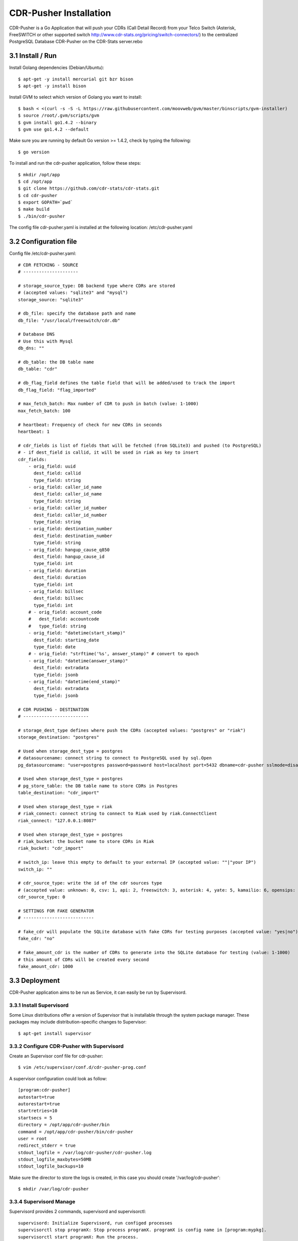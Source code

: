 
.. _cdr-pusher-installation:

CDR-Pusher Installation
-----------------------

CDR-Pusher is a Go Application that will push your CDRs (Call Detail Record) from your Telco Switch (Asterisk, FreeSWITCH or other supported switch http://www.cdr-stats.org/pricing/switch-connectors/) to the centralized PostgreSQL Database CDR-Pusher on the CDR-Stats server.rebo


3.1 Install / Run
~~~~~~~~~~~~~~~~~

Install Golang dependencies (Debian/Ubuntu)::

    $ apt-get -y install mercurial git bzr bison
    $ apt-get -y install bison


Install GVM to select which version of Golang you want to install::

    $ bash < <(curl -s -S -L https://raw.githubusercontent.com/moovweb/gvm/master/binscripts/gvm-installer)
    $ source /root/.gvm/scripts/gvm
    $ gvm install go1.4.2 --binary
    $ gvm use go1.4.2 --default


Make sure you are running by default Go version >= 1.4.2, check by typing the following::

    $ go version


To install and run the cdr-pusher application, follow these steps::

    $ mkdir /opt/app
    $ cd /opt/app
    $ git clone https://github.com/cdr-stats/cdr-stats.git
    $ cd cdr-pusher
    $ export GOPATH=`pwd`
    $ make build
    $ ./bin/cdr-pusher


The config file cdr-pusher.yaml is installed at the following location: /etc/cdr-pusher.yaml


3.2 Configuration file
~~~~~~~~~~~~~~~~~~~~~~

Config file /etc/cdr-pusher.yaml::

    # CDR FETCHING - SOURCE
    # ---------------------

    # storage_source_type: DB backend type where CDRs are stored
    # (accepted values: "sqlite3" and "mysql")
    storage_source: "sqlite3"

    # db_file: specify the database path and name
    db_file: "/usr/local/freeswitch/cdr.db"

    # Database DNS
    # Use this with Mysql
    db_dns: ""

    # db_table: the DB table name
    db_table: "cdr"

    # db_flag_field defines the table field that will be added/used to track the import
    db_flag_field: "flag_imported"

    # max_fetch_batch: Max number of CDR to push in batch (value: 1-1000)
    max_fetch_batch: 100

    # heartbeat: Frequency of check for new CDRs in seconds
    heartbeat: 1

    # cdr_fields is list of fields that will be fetched (from SQLite3) and pushed (to PostgreSQL)
    # - if dest_field is callid, it will be used in riak as key to insert
    cdr_fields:
        - orig_field: uuid
          dest_field: callid
          type_field: string
        - orig_field: caller_id_name
          dest_field: caller_id_name
          type_field: string
        - orig_field: caller_id_number
          dest_field: caller_id_number
          type_field: string
        - orig_field: destination_number
          dest_field: destination_number
          type_field: string
        - orig_field: hangup_cause_q850
          dest_field: hangup_cause_id
          type_field: int
        - orig_field: duration
          dest_field: duration
          type_field: int
        - orig_field: billsec
          dest_field: billsec
          type_field: int
        # - orig_field: account_code
        #   dest_field: accountcode
        #   type_field: string
        - orig_field: "datetime(start_stamp)"
          dest_field: starting_date
          type_field: date
        # - orig_field: "strftime('%s', answer_stamp)" # convert to epoch
        - orig_field: "datetime(answer_stamp)"
          dest_field: extradata
          type_field: jsonb
        - orig_field: "datetime(end_stamp)"
          dest_field: extradata
          type_field: jsonb

    # CDR PUSHING - DESTINATION
    # -------------------------

    # storage_dest_type defines where push the CDRs (accepted values: "postgres" or "riak")
    storage_destination: "postgres"

    # Used when storage_dest_type = postgres
    # datasourcename: connect string to connect to PostgreSQL used by sql.Open
    pg_datasourcename: "user=postgres password=password host=localhost port=5432 dbname=cdr-pusher sslmode=disable"

    # Used when storage_dest_type = postgres
    # pg_store_table: the DB table name to store CDRs in Postgres
    table_destination: "cdr_import"

    # Used when storage_dest_type = riak
    # riak_connect: connect string to connect to Riak used by riak.ConnectClient
    riak_connect: "127.0.0.1:8087"

    # Used when storage_dest_type = postgres
    # riak_bucket: the bucket name to store CDRs in Riak
    riak_bucket: "cdr_import"

    # switch_ip: leave this empty to default to your external IP (accepted value: ""|"your IP")
    switch_ip: ""

    # cdr_source_type: write the id of the cdr sources type
    # (accepted value: unknown: 0, csv: 1, api: 2, freeswitch: 3, asterisk: 4, yate: 5, kamailio: 6, opensips: 7, sipwise: 8, veraz: 9)
    cdr_source_type: 0

    # SETTINGS FOR FAKE GENERATOR
    # ---------------------------

    # fake_cdr will populate the SQLite database with fake CDRs for testing purposes (accepted value: "yes|no")
    fake_cdr: "no"

    # fake_amount_cdr is the number of CDRs to generate into the SQLite database for testing (value: 1-1000)
    # this amount of CDRs will be created every second
    fake_amount_cdr: 1000


3.3 Deployment
~~~~~~~~~~~~~~

CDR-Pusher application aims to be run as Service, it can easily be run by Supervisord.


3.3.1 Install Supervisord
*************************

Some Linux distributions offer a version of Supervisor that is installable through the system package manager. These packages may include distribution-specific changes to Supervisor::

    $ apt-get install supervisor


3.3.2 Configure CDR-Pusher with Supervisord
*******************************************

Create an Supervisor conf file for cdr-pusher::

    $ vim /etc/supervisor/conf.d/cdr-pusher-prog.conf


A supervisor configuration could look as follow::

    [program:cdr-pusher]
    autostart=true
    autorestart=true
    startretries=10
    startsecs = 5
    directory = /opt/app/cdr-pusher/bin
    command = /opt/app/cdr-pusher/bin/cdr-pusher
    user = root
    redirect_stderr = true
    stdout_logfile = /var/log/cdr-pusher/cdr-pusher.log
    stdout_logfile_maxbytes=50MB
    stdout_logfile_backups=10


Make sure the director to store the logs is created, in this case you should create '/var/log/cdr-pusher'::

    $ mkdir /var/log/cdr-pusher


3.3.4 Supervisord Manage
************************

Supervisord provides 2 commands, supervisord and supervisorctl::

    supervisord: Initialize Supervisord, run configed processes
    supervisorctl stop programX: Stop process programX. programX is config name in [program:mypkg].
    supervisorctl start programX: Run the process.
    supervisorctl restart programX: Restart the process.
    supervisorctl stop groupworker: Restart all processes in group groupworker
    supervisorctl stop all: Stop all processes. Notes: start, restart and stop won't reload the latest configs.
    supervisorctl reload: Reload the latest configs.
    supervisorctl update: Reload all the processes where the config has changed.


3.3.5 Supervisord Service
*************************

You can also use supervisor using the supervisor service::

    $ /etc/init.d/supervisor start



3.4 Configure CDR-Pusher
~~~~~~~~~~~~~~~~~~~~~~~~

Edit `/etc/cdr-pusher.yaml`

Get started by configuring the CDR source, this is your original CDR backend, for instance on Asterisk this can be MySQL, SQlite or Postgresql.

For Mysql & PostgreSQL you will need to configure the DNS too: https://github.com/go-sql-driver/mysql

Some of the settings to configure::

    # storage_source_type: DB backend type where CDRs are stored
    # (accepted values: "sqlite3" and "mysql")
    storage_source: "mysql"

    # Database DNS
    db_dns: "root:password@/accounting"


Then configure the 'CDR Pushing' section, here you will need to define where the CDRs will go, this will 'almost' always be the 'cdr-pusher' database living on your CDR-Stats server.

Check your CDR-Stats installation, you should find the Database settings for cdr-pusher database in settings_local.py

Some of the settings to configure::

    # storage_dest_type defines where push the CDRs (accepted values: "postgres", "riak" or "both")
    storage_destination: "postgres"

    # Used when storage_dest_type = postgres
    pg_datasourcename: "user=postgres password=password host=localhost port=5432 dbname=cdr-pusher sslmode=disable"


3.5 Configure your Switch CDR with CDR-Pusher
~~~~~~~~~~~~~~~~~~~~~~~~~~~~~~~~~~~~~~~~~~~~~

You will need to configure CDR-Pusher and you Telco Switch to work together, for this we put some individual instructions for :

> Configure FreeSWITCH with CDR-Stats and CDR-Pusher - :ref:`configure-freeswitch`

> Configure Asterisk with CDR-Stats and CDR-Pusher - :ref:`configure-asterisk`

> Configure Kamailio with CDR-Stats and CDR-Pusher - :ref:`configure-kamailio`


3.6 Restart Supervisord
~~~~~~~~~~~~~~~~~~~~~~~

After changes in CDR-Pusher configuration you will need to restart supervisord,
you can do so with gently with::

    /etc/init.d/supervisor stop
    /etc/init.d/supervisor start


3.7 Troubleshooting
~~~~~~~~~~~~~~~~~~~

An easy way to verify that CDR-Stats is running smoothly is to look at the logs.

Find the import log activity on CDR-Stats at::

    tail -f  /var/log/cdr-stats/djcelery_error.log


Find the import log activity on CDR-Pusher at::

    tail -f /var/log/cdr-pusher/cdr-pusher.log


Check out the CDR-Stats Database 'import_cdr' to see realtime import::

    python manage.py dbshell --database=import_cdr
